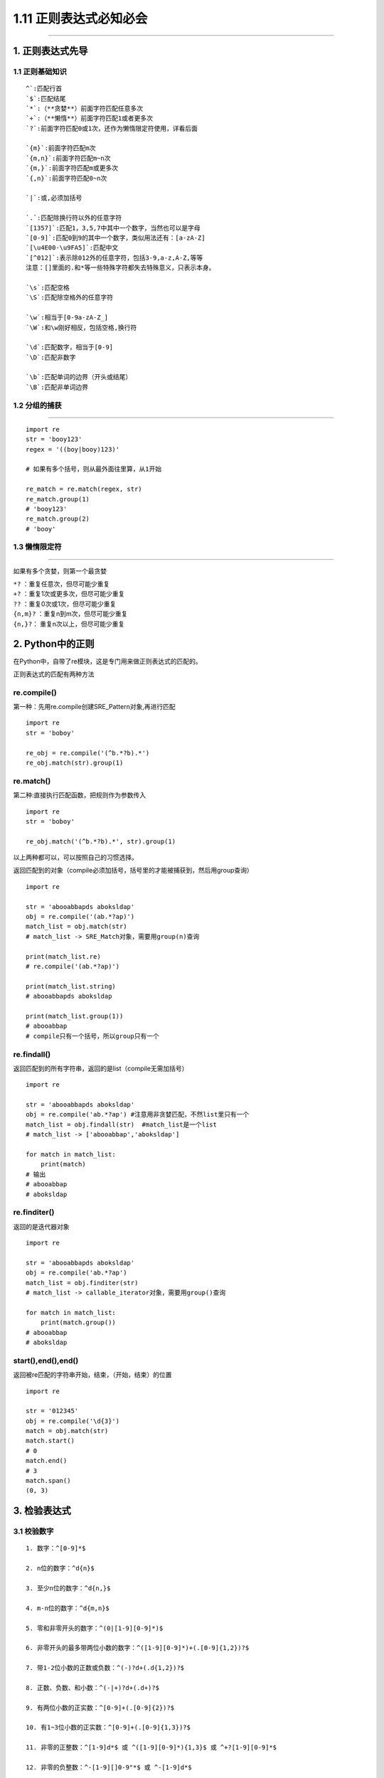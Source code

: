 1.11 正则表达式必知必会
=======================

|image0|

--------------

1. 正则表达式先导
-----------------

1.1 正则基础知识
~~~~~~~~~~~~~~~~

::

   ^`:匹配行首   
   `$`:匹配结尾   
   `*`:（**贪婪**）前面字符匹配任意多次   
   `+`:（**懒惰**）前面字符匹配1或者更多次   
   `?`:前面字符匹配0或1次，还作为懒惰限定符使用，详看后面   

   `{m}`:前面字符匹配m次   
   `{m,n}`:前面字符匹配m~n次   
   `{m,}`:前面字符匹配m或更多次   
   `{,n}`:前面字符匹配0~n次   

   `|`:或,必须加括号   

   `.`:匹配除换行符以外的任意字符   
   `[1357]`:匹配1，3,5,7中其中一个数字，当然也可以是字母   
   `[0-9]`:匹配0到9的其中一个数字，类似用法还有：[a-zA-Z]   
   `[\u4E00-\u9FA5]`:匹配中文   
   `[^012]`:表示除012外的任意字符，包括3-9,a-z,A-Z,等等   
   注意：[]里面的.和*等一些特殊字符都失去特殊意义，只表示本身。   

   `\s`:匹配空格   
   `\S`:匹配除空格外的任意字符   

   `\w`:相当于[0-9a-zA-Z_]   
   `\W`:和\w刚好相反，包括空格,换行符   

   `\d`:匹配数字，相当于[0-9]   
   `\D`:匹配非数字   

   `\b`:匹配单词的边界（开头或结尾）   
   `\B`:匹配非单词边界   

1.2 分组的捕获
~~~~~~~~~~~~~~

--------------

::

   import re
   str = 'booy123'
   regex = '((boy|booy)123)'

   # 如果有多个括号，则从最外面往里算，从1开始

   re_match = re.match(regex, str)
   re_match.group(1)
   # 'booy123'
   re_match.group(2)
   # 'booy'

1.3 懒惰限定符
~~~~~~~~~~~~~~

--------------

如果有多个贪婪，则第一个最贪婪

| ``*?`` ：重复任意次，但尽可能少重复
| ``+?`` ：重复1次或更多次，但尽可能少重复
| ``??`` ：重复0次或1次，但尽可能少重复
| ``{n,m}?`` ：重复n到m次，但尽可能少重复
| ``{n,}?``\ ： 重复n次以上，但尽可能少重复

2. Python中的正则
-----------------

在Python中，自带了re模块，这是专门用来做正则表达式的匹配的。

正则表达式的匹配有两种方法

re.compile()
~~~~~~~~~~~~

第一种：先用re.compile创建SRE_Pattern对象,再进行匹配

::

   import re
   str = 'boboy'

   re_obj = re.compile('(^b.*?b).*')
   re_obj.match(str).group(1)

re.match()
~~~~~~~~~~

第二种:直接执行匹配函数，把规则作为参数传入

::

   import re
   str = 'boboy'

   re_obj.match('(^b.*?b).*', str).group(1)

以上两种都可以，可以按照自己的习惯选择。

返回匹配到的对象（compile必须加括号，括号里的才能被捕获到，然后用group查询）

::

   import re

   str = 'abooabbapds aboksldap'
   obj = re.compile('(ab.*?ap)')
   match_list = obj.match(str)
   # match_list -> SRE_Match对象，需要用group(n)查询

   print(match_list.re)
   # re.compile('(ab.*?ap)')

   print(match_list.string)
   # abooabbapds aboksldap

   print(match_list.group(1))
   # abooabbap
   # compile只有一个括号，所以group只有一个

re.findall()
~~~~~~~~~~~~

返回匹配到的所有字符串，返回的是list（compile无需加括号）

::

   import re

   str = 'abooabbapds aboksldap'
   obj = re.compile('ab.*?ap') #注意用非贪婪匹配，不然list里只有一个
   match_list = obj.findall(str)  #match_list是一个list
   # match_list -> ['abooabbap','aboksldap']

   for match in match_list:
       print(match)
   # 输出
   # abooabbap
   # aboksldap

re.finditer()
~~~~~~~~~~~~~

返回的是迭代器对象

::

   import re

   str = 'abooabbapds aboksldap'
   obj = re.compile('ab.*?ap')
   match_list = obj.finditer(str)
   # match_list -> callable_iterator对象，需要用group()查询

   for match in match_list:
       print(match.group())
   # abooabbap
   # aboksldap

start(),end(),end()
~~~~~~~~~~~~~~~~~~~

返回被re匹配的字符串开始，结束，（开始，结束）的位置

::

   import re 

   str = '012345'
   obj = re.compile('\d{3}')
   match = obj.match(str)
   match.start()
   # 0
   match.end()
   # 3
   match.span()
   (0, 3)

3. 检验表达式
-------------

3.1 校验数字
~~~~~~~~~~~~

::

   1. 数字：^[0-9]*$

   2. n位的数字：^d{n}$

   3. 至少n位的数字：^d{n,}$

   4. m-n位的数字：^d{m,n}$

   5. 零和非零开头的数字：^(0|[1-9][0-9]*)$

   6. 非零开头的最多带两位小数的数字：^([1-9][0-9]*)+(.[0-9]{1,2})?$

   7. 带1-2位小数的正数或负数：^(-)?d+(.d{1,2})?$

   8. 正数、负数、和小数：^(-|+)?d+(.d+)?$

   9. 有两位小数的正实数：^[0-9]+(.[0-9]{2})?$

   10. 有1~3位小数的正实数：^[0-9]+(.[0-9]{1,3})?$

   11. 非零的正整数：^[1-9]d*$ 或 ^([1-9][0-9]*){1,3}$ 或 ^+?[1-9][0-9]*$

   12. 非零的负整数：^-[1-9][]0-9"*$ 或 ^-[1-9]d*$

   13. 非负整数：^d+$ 或 ^[1-9]d*|0$

   14. 非正整数：^-[1-9]d*|0$ 或 ^((-d+)|(0+))$

   15. 非负浮点数：^d+(.d+)?$ 或 ^[1-9]d*.d*|0.d*[1-9]d*|0?.0+|0$

   16. 非正浮点数：^((-d+(.d+)?)|(0+(.0+)?))$ 或 ^(-([1-9]d*.d*|0.d*[1-9]d*))|0?.0+|0$

   17. 正浮点数：^[1-9]d*.d*|0.d*[1-9]d*$ 或 ^(([0-9]+.[0-9]*[1-9][0-9]*)|([0-9]*[1-9][0-9]*.[0-9]+)|([0-9]*[1-9][0-9]*))$

   18. 负浮点数：^-([1-9]d*.d*|0.d*[1-9]d*)$ 或 ^(-(([0-9]+.[0-9]*[1-9][0-9]*)|([0-9]*[1-9][0-9]*.[0-9]+)|([0-9]*[1-9][0-9]*)))$

   19. 浮点数：^(-?d+)(.d+)?$ 或 ^-?([1-9]d*.d*|0.d*[1-9]d*|0?.0+|0)$

3.2 校验字符
~~~~~~~~~~~~

::

   1. 汉字：^[\u4e00-\u9fa5]{0,}$

   2. 英文和数字：^[A-Za-z0-9]+$ 或 ^[A-Za-z0-9]{4,40}$

   3. 长度为3-20的所有字符：^.{3,20}$

   4. 由26个英文字母组成的字符串：^[A-Za-z]+$

   5. 由26个大写英文字母组成的字符串：^[A-Z]+$

   6 由26个小写英文字母组成的字符串：^[a-z]+$

   7. 由数字和26个英文字母组成的字符串：^[A-Za-z0-9]+$

   8. 由数字、26个英文字母或者下划线组成的字符串：^w+$ 或 ^w{3,20}$

   9. 中文、英文、数字包括下划线：^[\u4E00-\u9FA5A-Za-z0-9_]+$

   10. 中文、英文、数字但不包括下划线等符号：^[\u4E00-\u9FA5A-Za-z0-9]+$ 或 ^[\u4E00-\u9FA5A-Za-z0-9]{2,20}$

   11. 可以输入含有^%&',;=?$"等字符：[^%&',;=?$\x22]+

   12. 禁止输入含有~的字符：[^~\x22]+

3.3 特殊需求
~~~~~~~~~~~~

::

   1. Email地址：^w+([-+.]w+)*@w+([-.]w+)*.w+([-.]w+)*$

   2. 域名：[a-zA-Z0-9][-a-zA-Z0-9]{0,62}(/.[a-zA-Z0-9][-a-zA-Z0-9]{0,62})+/.?

   3. InternetURL：[a-zA-z]+://[^s]* 或 ^http://([w-]+.)+[w-]+(/[w-./?%&=]*)?$

   4 手机号码：^(13[0-9]|14[5|7]|15[0|1|2|3|5|6|7|8|9]|18[0|1|2|3|5|6|7|8|9])d{8}$

   5. 电话号码("XXX-XXXXXXX"、"XXXX-XXXXXXXX"、"XXX-XXXXXXX"、"XXX-XXXXXXXX"、"XXXXXXX"和"XXXXXXXX)：^((d{3,4}-)|d{3.4}-)?d{7,8}$

   6. 国内电话号码(0511-4405222、021-87888822)：d{3}-d{8}|d{4}-d{7}

   7. 身份证号(15位、18位数字)：^d{15}|d{18}$

   8. 短身份证号码(数字、字母x结尾)：^([0-9]){7,18}(x|X)?$ 或 ^d{8,18}|[0-9x]{8,18}|[0-9X]{8,18}?$

   9. 帐号是否合法(字母开头，允许5-16字节，允许字母数字下划线)：^[a-zA-Z][a-zA-Z0-9_]{4,15}$

   10. 密码(以字母开头，长度在6~18之间，只能包含字母、数字和下划线)：^[a-zA-Z]w{5,17}$

   11. 强密码(必须包含大小写字母和数字的组合，不能使用特殊字符，长度在8-10之间)：^(?=.*d)(?=.*[a-z])(?=.*[A-Z]).{8,10}$

   12. 日期格式：^d{4}-d{1,2}-d{1,2}

   13. 一年的12个月(01～09和1～12)：^(0?[1-9]|1[0-2])$

   14. 一个月的31天(01～09和1～31)：^((0?[1-9])|((1|2)[0-9])|30|31)$

   15. 钱的输入格式：

   16. 有四种钱的表示形式我们可以接受:"10000.00" 和 "10,000.00", 和没有 "分" 的 "10000" 和 "10,000"：^[1-9][0-9]*$

   17. 这表示任意一个不以0开头的数字,但是,这也意味着一个字符"0"不通过,所以我们采用下面的形式：^(0|[1-9][0-9]*)$

   18. 一个0或者一个不以0开头的数字.我们还可以允许开头有一个负号：^(0|-?[1-9][0-9]*)$

   19. 这表示一个0或者一个可能为负的开头不为0的数字.让用户以0开头好了.把负号的也去掉,因为钱总不能是负的吧.下面我们要加的是说明可能的小数部分：^[0-9]+(.[0-9]+)?$

   20. 必须说明的是,小数点后面至少应该有1位数,所以"10."是不通过的,但是 "10" 和 "10.2" 是通过的：^[0-9]+(.[0-9]{2})?$

   21. 这样我们规定小数点后面必须有两位,如果你认为太苛刻了,可以这样：^[0-9]+(.[0-9]{1,2})?$

   22. 这样就允许用户只写一位小数.下面我们该考虑数字中的逗号了,我们可以这样：^[0-9]{1,3}(,[0-9]{3})*(.[0-9]{1,2})?$

   23. 1到3个数字,后面跟着任意个 逗号+3个数字,逗号成为可选,而不是必须：^([0-9]+|[0-9]{1,3}(,[0-9]{3})*)(.[0-9]{1,2})?$

   24. 备注：这就是最终结果了,别忘了"+"可以用"*"替代如果你觉得空字符串也可以接受的话(奇怪,为什么?)最后,别忘了在用函数时去掉去掉那个反斜杠,一般的错误都在这里

   25. xml文件：^([a-zA-Z]+-?)+[a-zA-Z0-9]+\.[x|X][m|M][l|L]$

   26. 中文字符的正则表达式：[\u4e00-\u9fa5]

   27. 双字节字符：[^\x00-\xff]  (包括汉字在内，可以用来计算字符串的长度(一个双字节字符长度计2，ASCII字符计1))

   28. 空白行的正则表达式： s* (可以用来删除空白行)

   29. HTML标记的正则表达式：<(S*?)[^>]*>.*?</>|<.*? /> (网上流传的版本太糟糕，上面这个也仅仅能部分，对于复杂的嵌套标记依旧无能为力)

   30. 首尾空白字符的正则表达式：^s*|s*$或(^s*)|(s*$) (可以用来删除行首行尾的空白字符(包括空格、制表符、换页符等等)，非常有用的表达式)

   31. 腾讯QQ号：[1-9][0-9]{4,} (腾讯QQ号从10000开始)

   32. 中国邮政编码：[1-9]d{5}(?!d) (中国邮政编码为6位数字)

   33. IP地址：d+.d+.d+.d+ (提取IP地址时有用)

   34. IP地址：((?:(?:25[0-5]|2[0-4]\d|[01]?\d?\d)\.){3}(?:25[0-5]|2[0-4]\d|[01]?\d?\d))

附录：参考文档
--------------

1. `深入理解正则表达式 <http://www.cnblogs.com/China3S/archive/2013/11/30/3451971.html>`__
2. `正则表达式·基础教材 <http://www.codeyyy.com/regex/introduce/point/index.html>`__

--------------

|image1|

.. |image0| image:: http://image.iswbm.com/20200602135014.png
.. |image1| image:: http://image.iswbm.com/20200607174235.png

